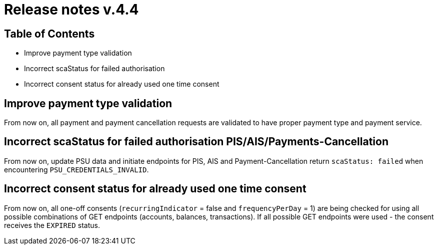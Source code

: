 = Release notes v.4.4

== Table of Contents

* Improve payment type validation
* Incorrect scaStatus for failed authorisation
* Incorrect consent status for already used one time consent

== Improve payment type validation

From now on, all payment and payment cancellation requests are validated to have proper
payment type and payment service.

== Incorrect scaStatus for failed authorisation PIS/AIS/Payments-Cancellation

From now on, update PSU data and initiate endpoints for PIS, AIS and Payment-Cancellation return `scaStatus: failed` when
encountering `PSU_CREDENTIALS_INVALID`.

== Incorrect consent status for already used one time consent

From now on, all one-off consents (`recurringIndicator` = false and `frequencyPerDay` = 1) are being checked for
using all possible combinations of GET endpoints (accounts, balances, transactions). If all possible GET endpoints were
used - the consent receives the `EXPIRED` status.

